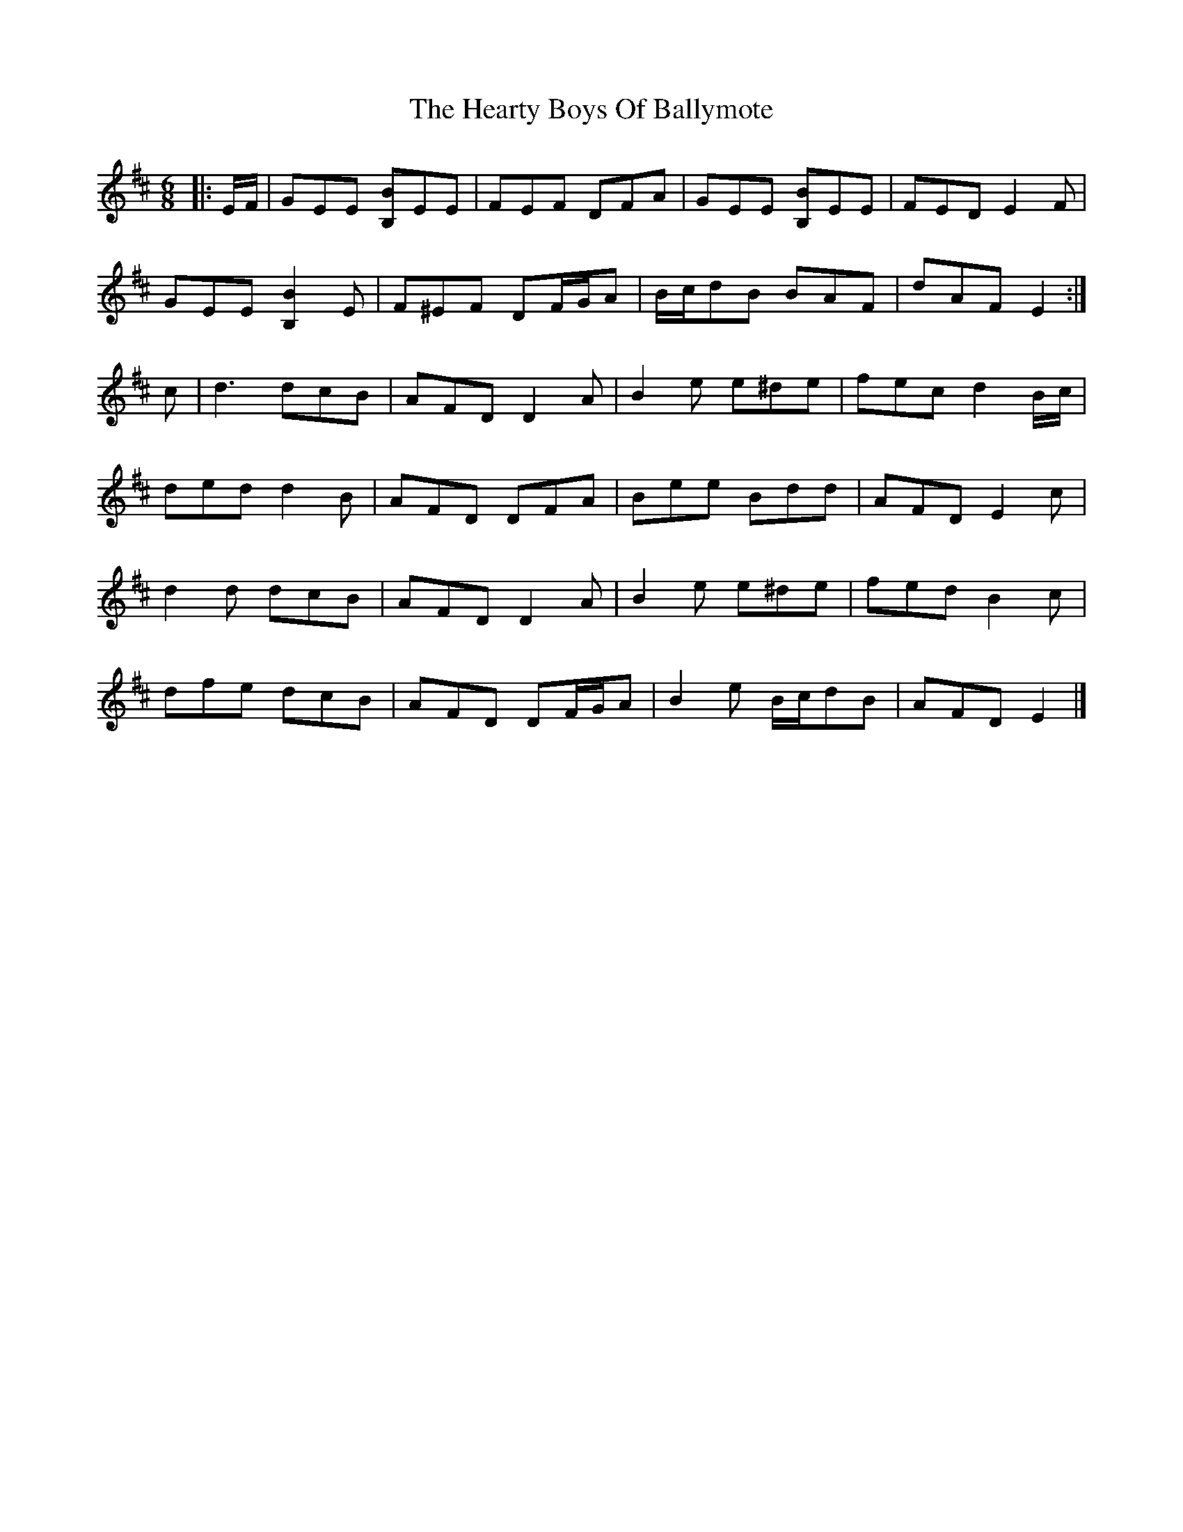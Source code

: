 X: 4
T: Hearty Boys Of Ballymote, The
Z: ceolachan
S: https://thesession.org/tunes/5808#setting17746
R: jig
M: 6/8
L: 1/8
K: Edor
|: E/F/ |GEE [B,B]EE | FEF DFA | GEE [B,B]EE | FED E2 F |
GEE [B,2B2] E | F^EF DF/G/A | B/c/dB BAF | dAF E2 :|
c |d3 dcB | AFD D2 A | B2 e e^de | fec d2 B/c/ |
ded d2 B | AFD DFA | Bee Bdd | AFD E2 c |
d2 d dcB | AFD D2 A | B2 e e^de | fed B2 c |
dfe dcB | AFD DF/G/A | B2 e B/c/dB | AFD E2 |]
